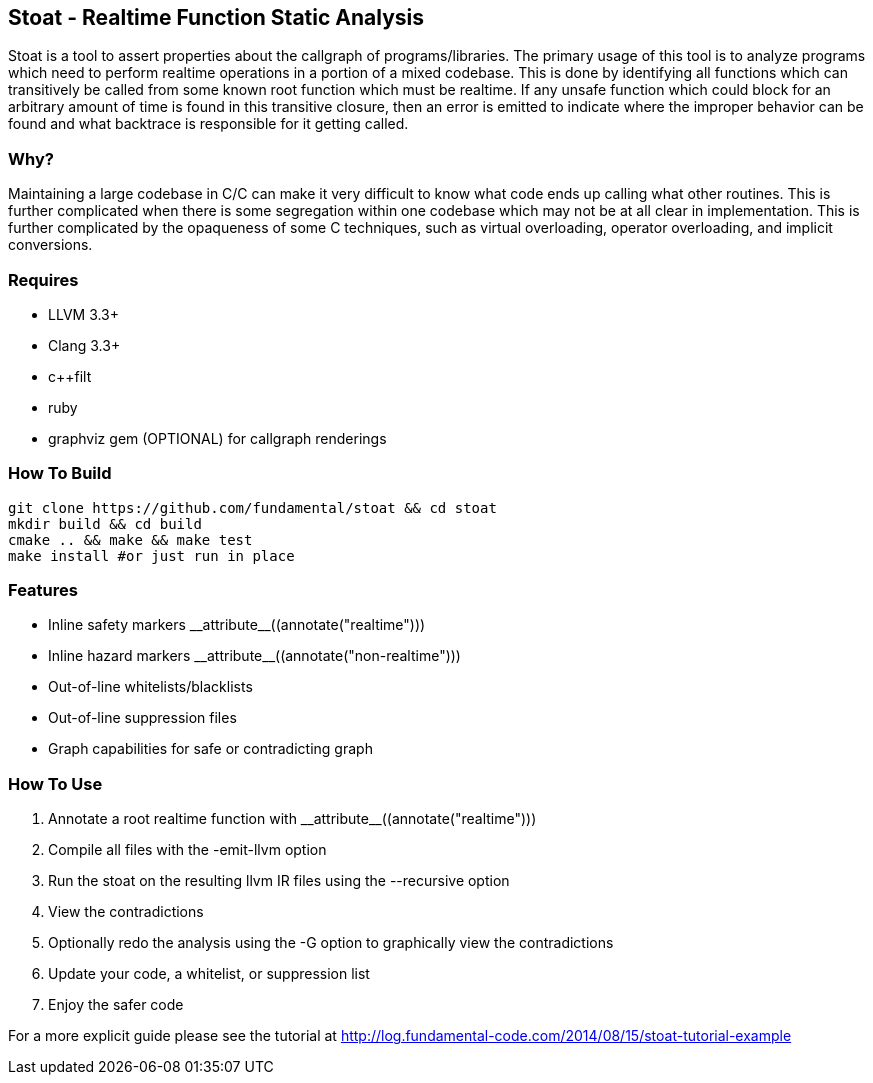 Stoat - Realtime Function Static Analysis
-----------------------------------------

Stoat is a tool to assert properties about the callgraph of programs/libraries.
The primary usage of this tool is to analyze programs which need to perform
realtime operations in a portion of a mixed codebase.
This is done by identifying all functions which can transitively be called from
some known root function which must be realtime.
If any unsafe function which could block for an arbitrary amount of time is
found in this transitive closure, then an error is emitted to indicate where the
improper behavior can be found and what backtrace is responsible for it getting
called.

Why?
~~~~

Maintaining a large codebase in C/C++ can make it very difficult to know what
code ends up calling what other routines.
This is further complicated when there is some segregation within one codebase
which may not be at all clear in implementation.
This is further complicated by the opaqueness of some C++ techniques, such as
virtual overloading, operator overloading, and implicit conversions.

Requires
~~~~~~~~

- LLVM 3.3+
- Clang 3.3+
- c++filt
- ruby
- graphviz gem (OPTIONAL) for callgraph renderings

How To Build
~~~~~~~~~~~~

[source,shell]
-----------------------------------------------------------
git clone https://github.com/fundamental/stoat && cd stoat
mkdir build && cd build
cmake .. && make && make test
make install #or just run in place
-----------------------------------------------------------

Features
~~~~~~~~

- Inline safety markers +++__attribute__((annotate("realtime")))+++
- Inline hazard markers +++__attribute__((annotate("non-realtime")))+++
- Out-of-line whitelists/blacklists
- Out-of-line suppression files
- Graph capabilities for safe or contradicting graph

How To Use
~~~~~~~~~~

1. Annotate a root realtime function with +++__attribute__((annotate("realtime")))+++
2. Compile all files with the -emit-llvm option
3. Run the stoat on the resulting llvm IR files using the --recursive option
4. View the contradictions
5. Optionally redo the analysis using the -G option to graphically view the
   contradictions
6. Update your code, a whitelist, or suppression list
7. Enjoy the safer code

For a more explicit guide please see the tutorial at
http://log.fundamental-code.com/2014/08/15/stoat-tutorial-example
